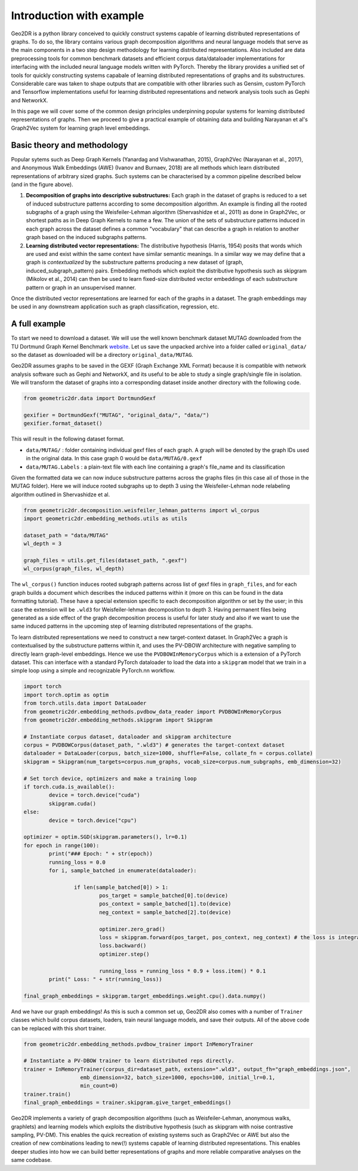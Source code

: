 Introduction with example
=========================

Geo2DR is a python library conceived to quickly construct systems capable of learning distributed representations of graphs. To do so, the library contains various graph decomposition algorithms and neural language models that serve as the main components in a two step design methodology for learning distributed representations. Also included are data preprocessing tools for common benchmark datasets and efficient corpus data/dataloader implementations for interfacing with the included neural language models written with PyTorch. Thereby the library provides a unified set of tools for quickly constructing systems capabale of learning distributed representations of graphs and its substructures. Considerable care was taken to shape outputs that are compatible with other libraries such as Gensim, custom PyTorch and Tensorflow implementations useful for learning distributed representations and network analysis tools such as Gephi and NetworkX.

In this page we will cover some of the common design principles underpinning popular systems for learning distributed representations of graphs. Then we proceed to give a practical example of obtaining data and building Narayanan et al's Graph2Vec system for learning graph level embeddings.  

Basic theory and methodology
----------------------------

.. image:: geo_v3.png
  :width: 100%
  :alt: A conceptual framework of how distributed representations of graphs are created.

Popular sytems such as Deep Graph Kernels (Yanardag and Vishwanathan, 2015), Graph2Vec (Narayanan et al., 2017), and Anonymous Walk Embeddings (AWE) (Ivanov and Burnaev, 2018) are all methods which learn distributed representations of arbitrary sized graphs. Such systems can be characterised by a common pipeline described below (and in the figure above).

1. **Decomposition of graphs into descriptive substructures:** Each graph in the dataset of graphs is reduced to a set of induced substructure patterns according to some decomposition algorithm. An example is finding all the rooted subgraphs of a graph using the Weisfeiler-Lehman algorithm (Shervashidze et al., 2011) as done in Graph2Vec, or shortest paths as in Deep Graph Kernels to name a few. The union of the sets of substructure patterns induced in each graph across the dataset defines a common "vocabulary" that can describe a graph in relation to another graph based on the induced subgraphs patterns. 
2. **Learning distributed vector representations:** The distributive hypothesis (Harris, 1954) posits that words which are used and exist within the same context have similar semantic meanings. In a similar way we may define that a graph is *contextualized* by the substructure patterns producing a new dataset of (graph, induced_subgraph_pattern) pairs. Embedding methods which exploit the distributive hypothesis such as skipgram (Mikolov et al., 2014) can then be used to learn fixed-size distributed vector embeddings of each substructure pattern or graph in an unsupervised manner.

Once the distributed vector representations are learned for each of the graphs in a dataset. The graph embeddings may be used in any downstream application such as graph classification, regression, etc.

A full example
--------------

To start we need to download a dataset. We will use the well known benchmark dataset MUTAG downloaded from the TU Dortmund Graph Kernel Benchmark `website <https://ls11-www.cs.tu-dortmund.de/staff/morris/graphkerneldatasets>`_. Let us save the unpacked archive into a folder called ``original_data/`` so the dataset as downloaded will be a directory ``original_data/MUTAG``. 

Geo2DR assumes graphs to be saved in the GEXF (Graph Exchange XML Format) because it is compatible with network analysis software such as Gephi and NetworkX, and its useful to be able to study a single graph/single file in isolation. We will transform the dataset of graphs into a corresponding dataset inside another directory with the following code.

.. code-block:: python

	from geometric2dr.data import DortmundGexf

	gexifier = DortmundGexf("MUTAG", "original_data/", "data/")
	gexifier.format_dataset()

This will result in the following dataset format.

* ``data/MUTAG/`` : folder containing individual gexf files of each graph. A graph will be denoted by the graph IDs used in the original data. In this case graph 0 would be ``data/MUTAG/0.gexf``
* ``data/MUTAG.Labels`` : a plain-text file with each line containing a graph's file_name and its classification

Given the formatted data we can now induce substructure patterns across the graphs files (in this case all of those in the MUTAG folder). Here we will induce rooted subgraphs up to depth 3 using the Weisfeiler-Lehman node relabeling algorithm outlined in Shervashidze et al. 

.. code-block:: python

	from geometric2dr.decomposition.weisfeiler_lehman_patterns import wl_corpus
	import geometric2dr.embedding_methods.utils as utils

	dataset_path = "data/MUTAG"
	wl_depth = 3

	graph_files = utils.get_files(dataset_path, ".gexf")
	wl_corpus(graph_files, wl_depth)

The ``wl_corpus()`` function induces rooted subgraph patterns across list of gexf files in ``graph_files``, and for each graph builds a document which describes the induced patterns within it (more on this can be found in the data formatting tutorial). These have a special extension specific to each decomposition algorithm or set by the user; in this case the extension will be ``.wld3`` for Weisfeiler-lehman decomposition to depth 3. Having permanent files being generated as a side effect of the graph decomposition process is useful for later study and also if we want to use the same induced patterns in the upcoming step of learning distributed representations of the graphs.

To learn distributed representations we need to construct a new target-context dataset. In Graph2Vec a graph is contextualised by the substructure patterns within it, and uses the PV-DBOW architecture with negative sampling to directly learn graph-level embeddings. Hence we use the ``PVDBOWInMemoryCorpus`` which is a extension of a PyTorch dataset. This can interface with a standard PyTorch dataloader to load the data into a ``skipgram`` model that we train in a simple loop using a simple and recognizable PyTorch.nn workflow.

.. code-block:: python
	
	import torch
	import torch.optim as optim
	from torch.utils.data import DataLoader
	from geometric2dr.embedding_methods.pvdbow_data_reader import PVDBOWInMemoryCorpus
	from geometric2dr.embedding_methods.skipgram import Skipgram

	# Instantiate corpus dataset, dataloader and skipgram architecture
	corpus = PVDBOWCorpus(dataset_path, ".wld3") # generates the target-context dataset
	dataloader = DataLoader(corpus, batch_size=1000, shuffle=False, collate_fn = corpus.collate)
	skipgram = Skipgram(num_targets=corpus.num_graphs, vocab_size=corpus.num_subgraphs, emb_dimension=32)

	# Set torch device, optimizers and make a training loop
	if torch.cuda.is_available():
		device = torch.device("cuda")
		skipgram.cuda()
	else:
		device = torch.device("cpu")

	optimizer = optim.SGD(skipgram.parameters(), lr=0.1)
	for epoch in range(100):
		print("### Epoch: " + str(epoch))
		running_loss = 0.0
		for i, sample_batched in enumerate(dataloader):

			if len(sample_batched[0]) > 1:
				pos_target = sample_batched[0].to(device)
				pos_context = sample_batched[1].to(device)
				neg_context = sample_batched[2].to(device)

				optimizer.zero_grad()
				loss = skipgram.forward(pos_target, pos_context, neg_context) # the loss is integrated into the forward function
				loss.backward()
				optimizer.step()

				running_loss = running_loss * 0.9 + loss.item() * 0.1
		print(" Loss: " + str(running_loss))

	final_graph_embeddings = skipgram.target_embeddings.weight.cpu().data.numpy()

And we have our graph embeddings! As this is such a common set up, Geo2DR also comes with a number of ``Trainer`` classes which build corpus datasets, loaders, train neural language models, and save their outputs. All of the above code can be replaced with this short trainer.

.. code-block:: python
	
	from geometric2dr.embedding_methods.pvdbow_trainer import InMemoryTrainer

	# Instantiate a PV-DBOW trainer to learn distributed reps directly.
	trainer = InMemoryTrainer(corpus_dir=dataset_path, extension=".wld3", output_fh="graph_embeddings.json",
	                  emb_dimension=32, batch_size=1000, epochs=100, initial_lr=0.1,
	                  min_count=0)
	trainer.train()
	final_graph_embeddings = trainer.skipgram.give_target_embeddings()

Geo2DR implements a variety of graph decomposition algorithms (such as Weisfeiler-Lehman, anonymous walks, graphlets) and learning models which exploits the distributive hypothesis (such as skipgram with noise contrastive sampling, PV-DM). This enables the quick recreation of existing systems such as Graph2Vec or AWE but also the creation of new combinations leading to new(!) systems capable of learning distributed representations. This enables deeper studies into how we can build better representations of graphs and more reliable comparative analyses on the same codebase. 